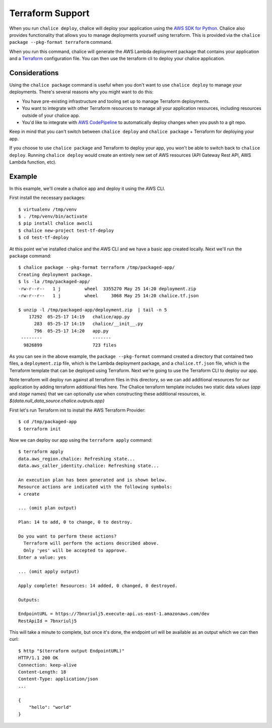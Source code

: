 Terraform Support
=================

When you run ``chalice deploy``, chalice will deploy your application using the
`AWS SDK for Python <http://boto3.readthedocs.io/en/docs/>`__.  Chalice also
provides functionality that allows you to manage deployments yourself using
terraform.  This is provided via the ``chalice package --pkg-format terraform``
command.

When you run this command, chalice will generate the AWS Lambda
deployment package that contains your application and a `Terraform
<https://www.terraform.io>`__ configuration file. You can then use the
terraform cli to deploy your chalice application.

Considerations
--------------

Using the ``chalice package`` command is useful when you don't want to
use ``chalice deploy`` to manage your deployments.  There's several reasons
why you might want to do this:

* You have pre-existing infrastructure and tooling set up to manage
  Terraform deployments.
* You want to integrate with other Terraform resources to manage all
  your application resources, including resources outside of your
  chalice app.
* You'd like to integrate with `AWS CodePipeline
  <https://aws.amazon.com/codepipeline/>`__ to automatically deploy
  changes when you push to a git repo.

Keep in mind that you can't switch between ``chalice deploy`` and
``chalice package`` + Terraform for deploying your app.

If you choose to use ``chalice package`` and Terraform to deploy
your app, you won't be able to switch back to ``chalice deploy``.
Running ``chalice deploy`` would create an entirely new set of AWS
resources (API Gateway Rest API, AWS Lambda function, etc).

Example
-------

In this example, we'll create a chalice app and deploy it using
the AWS CLI.

First install the necessary packages::

    $ virtualenv /tmp/venv
    $ . /tmp/venv/bin/activate
    $ pip install chalice awscli
    $ chalice new-project test-tf-deploy
    $ cd test-tf-deploy

At this point we've installed chalice and the AWS CLI and we have
a basic app created locally.  Next we'll run the ``package`` command::

    $ chalice package --pkg-format terraform /tmp/packaged-app/
    Creating deployment package.
    $ ls -la /tmp/packaged-app/
    -rw-r--r--   1 j         wheel  3355270 May 25 14:20 deployment.zip
    -rw-r--r--   1 j         wheel     3068 May 25 14:20 chalice.tf.json

    $ unzip -l /tmp/packaged-app/deployment.zip  | tail -n 5
        17292  05-25-17 14:19   chalice/app.py
          283  05-25-17 14:19   chalice/__init__.py
          796  05-25-17 14:20   app.py
     --------                   -------
      9826899                   723 files


As you can see in the above example, the ``package --pkg-format``
command created a directory that contained two files, a
``deployment.zip`` file, which is the Lambda deployment package, and a
``chalice.tf.json`` file, which is the Terraform template that can be
deployed using Terraform.  Next we're going to use the Terraform CLI
to deploy our app.

Note terraform will deploy run against all terraform files in this
directory, so we can add additional resources for our application by
adding terraform additional files here. The Chalice terraform template
includes two static data values (`app` and `stage` names) that we can
optionally use when constructing these additional resources,
ie. `${data.null_data_source.chalice.outputs.app}`

First let's run Terraform init to install the AWS Terraform Provider::

    $ cd /tmp/packaged-app
    $ terraform init

Now we can deploy our app using the ``terraform apply`` command::

  $ terraform apply
  data.aws_region.chalice: Refreshing state...
  data.aws_caller_identity.chalice: Refreshing state...

  An execution plan has been generated and is shown below.
  Resource actions are indicated with the following symbols:
  + create

  ... (omit plan output)

  Plan: 14 to add, 0 to change, 0 to destroy.

  Do you want to perform these actions?
    Terraform will perform the actions described above.
    Only 'yes' will be accepted to approve.
  Enter a value: yes

  ... (omit apply output)

  Apply complete! Resources: 14 added, 0 changed, 0 destroyed.

  Outputs:

  EndpointURL = https://7bnxriulj5.execute-api.us-east-1.amazonaws.com/dev
  RestApiId = 7bnxriulj5

This will take a minute to complete, but once it's done, the endpoint url
will be available as an output which we can then curl::

    $ http "$(terraform output EndpointURL)"
    HTTP/1.1 200 OK
    Connection: keep-alive
    Content-Length: 18
    Content-Type: application/json
    ...

    {
        "hello": "world"
    }
